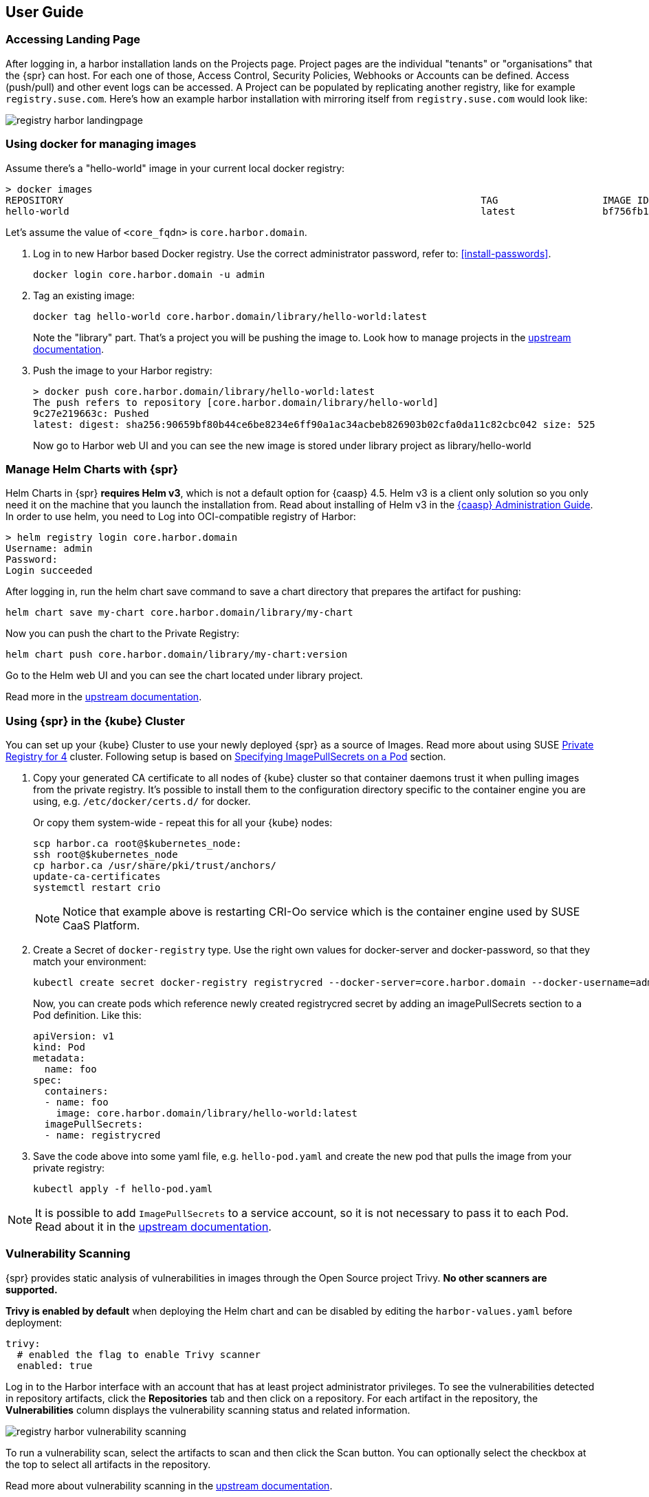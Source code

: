 [#user-guide]
== User Guide

=== Accessing Landing Page

After logging in, a harbor installation lands on the Projects page. Project pages are the individual "tenants" or "organisations" that the {spr} can host.
For each one of those, Access Control, Security Policies, Webhooks or Accounts can be defined.
Access (push/pull) and other event logs can be accessed. A Project can be populated by replicating another registry, like for example `registry.suse.com`.
Here's how an example harbor installation with mirroring itself from `registry.suse.com` would look like:

image::registry-harbor-landingpage.png[scaledwidth=80%]

=== Using docker for managing images

Assume there's a "hello-world" image in your current local docker registry:

[source,bash]
----
> docker images
REPOSITORY                                                                        TAG                  IMAGE ID            CREATED             SIZE
hello-world                                                                       latest               bf756fb1ae65        6 months ago        13.3kB
----

Let's assume the value of `<core_fqdn>` is `core.harbor.domain`.

. Log in to new Harbor based Docker registry. Use the correct administrator password, refer to: <<install-passwords>>.
+
[source,bash]
----
docker login core.harbor.domain -u admin
----

. Tag an existing image:
+
[source,bash]
----
docker tag hello-world core.harbor.domain/library/hello-world:latest
----
+
Note the "library" part. That's a project you will be pushing the image to.
Look how to manage projects in the link:https://goharbor.io/docs/2.1.0/working-with-projects/[upstream documentation].

. Push the image to your Harbor registry:
+
[source,bash]
----
> docker push core.harbor.domain/library/hello-world:latest
The push refers to repository [core.harbor.domain/library/hello-world]
9c27e219663c: Pushed
latest: digest: sha256:90659bf80b44ce6be8234e6ff90a1ac34acbeb826903b02cfa0da11c82cbc042 size: 525
----
+
Now go to Harbor web UI and you can see the new image is stored under library project as library/hello-world

=== Manage Helm Charts with {spr}

Helm Charts in {spr} *requires Helm v3*, which is not a default option for {caasp} 4.5.
Helm v3 is a client only solution so you only need it on the machine that you launch the installation from.
Read about installing of Helm v3 in the link:https://documentation.suse.com/suse-caasp/4.5/html/caasp-admin/_software_management.html#helm-tiller-install[{caasp} Administration Guide].
In order to use helm, you need to Log into OCI-compatible registry of Harbor:

[source,bash]
----
> helm registry login core.harbor.domain
Username: admin
Password:
Login succeeded
----

After logging in, run the helm chart save command to save a chart directory that prepares the artifact for pushing:

[source,bash]
----
helm chart save my-chart core.harbor.domain/library/my-chart
----

Now you can push the chart to the Private Registry:

[source,bash]
----
helm chart push core.harbor.domain/library/my-chart:version
----

Go to the Helm web UI and you can see the chart located under library project.

Read more in the link:https://goharbor.io/docs/2.1.0/working-with-projects/working-with-images/managing-helm-charts[upstream documentation].

=== Using {spr} in the {kube} Cluster

You can set up your {kube} Cluster to use your newly deployed {spr} as a source of Images.
Read more about using SUSE link:https://kubernetes.io/docs/concepts/containers/images/#using-a-private-registry[Private Registry for 4] cluster.
Following setup is based on link:https://kubernetes.io/docs/concepts/containers/images/#specifying-imagepullsecrets-on-a-pod[Specifying ImagePullSecrets on a Pod] section.

. Copy your generated CA certificate to all nodes of {kube} cluster so that container daemons trust it when pulling images from the private registry.
It's possible to install them to the configuration directory specific to the container engine you are using, e.g. `/etc/docker/certs.d/` for docker.
+
Or copy them system-wide - repeat this for all your {kube} nodes:
+
[source,bash]
----
scp harbor.ca root@$kubernetes_node:
ssh root@$kubernetes_node
cp harbor.ca /usr/share/pki/trust/anchors/
update-ca-certificates
systemctl restart crio
----
+
[NOTE]
====
Notice that example above is restarting CRI-Oo service which is the container engine used by SUSE CaaS Platform.
====

. Create a Secret of `docker-registry` type. Use the right own values for docker-server and docker-password, so that they match your environment:
+
[source,bash]
----
kubectl create secret docker-registry registrycred --docker-server=core.harbor.domain --docker-username=admin --docker-password=Harbor12345
----
+
Now, you can create pods which reference newly created registrycred secret by adding an imagePullSecrets section to a Pod definition. Like this:
+
[source,yaml]
----
apiVersion: v1
kind: Pod
metadata:
  name: foo
spec:
  containers:
  - name: foo
    image: core.harbor.domain/library/hello-world:latest
  imagePullSecrets:
  - name: registrycred
----

. Save the code above into some yaml file, e.g. `hello-pod.yaml` and create the new pod that pulls the image from your private registry:
+
[source,bash]
----
kubectl apply -f hello-pod.yaml
----

[NOTE]
====
It is possible to add `ImagePullSecrets` to a service account, so it is not necessary to pass it to each Pod.
Read about it in the link:https://kubernetes.io/docs/tasks/configure-pod-container/configure-service-account/#add-imagepullsecrets-to-a-service-account[upstream documentation].
====

=== Vulnerability Scanning

{spr} provides static analysis of vulnerabilities in images through the Open Source project Trivy.
*No other scanners are supported.*

*Trivy is enabled by default* when deploying the Helm chart and can be disabled by editing the `harbor-values.yaml` before deployment:

[source,yaml]
----
trivy:
  # enabled the flag to enable Trivy scanner
  enabled: true
----

Log in to the Harbor interface with an account that has at least project administrator privileges.
To see the vulnerabilities detected in repository artifacts, click the *Repositories* tab and then click on a repository.
For each artifact in the repository, the *Vulnerabilities* column displays the vulnerability scanning status and related information.

image::registry-harbor-vulnerability-scanning.png[scaledwidth=80%]

To run a vulnerability scan, select the artifacts to scan and then click the Scan button.
You can optionally select the checkbox at the top to select all artifacts in the repository.

Read more about vulnerability scanning in the link:https://goharbor.io/docs/2.1.0/administration/vulnerability-scanning/scan-individual-artifact[upstream documentation].

=== Image Signing

By default, `Notary`, the solution for managing the content trust is installed and enabled when Harbor is installed using the Helm chart.
This allows users to store signed images in {spr}, and in turn they have the option to use only signed images from the client applications.

To use command line tools together with the `Notary` signing support in Harbor:

. Enable Docker Content Trust
+
Set these environment variables on your client:
+
[source,bash]
----
export DOCKER_CONTENT_TRUST=1
export DOCKER_CONTENT_TRUST_SERVER=https://<notary_fqdn>
----
+
[NOTE]
====
When `DOCKER_CONTENT_TRUST` variable is set to 1, you cannot pull unsigned images from any sources.
So for the time you want to pull some unsigned image (so you can push it signed into your local registry), it's necessary to unset the variable, or set its value to 0.
====

. Make sure your certificates are correctly installed on your system. Refer to: <<install-tls-security>>.

. Push a signed Image to the private registry
+
[source,bash]
----
> export DOCKER_CONTENT_TRUST_SERVER=https://notary.harbor.domain
> export DOCKER_CONTENT_TRUST=1
> docker push core.harbor.domain/library/alpine:latest
The push refers to repository [core.harbor.domain/library/alpine]
50644c29ef5a: Pushed
latest: digest: sha256:a15790640a6690aa1730c38cf0a440e2aa44aaca9b0e8931a9f2b0d7cc90fd65 size: 528
Signing and pushing trust metadata
You are about to create a new root signing key passphrase. This passphrase
will be used to protect the most sensitive key in your signing system. Please
choose a long, complex passphrase and be careful to keep the password and the
key file itself secure and backed up. It is highly recommended that you use a
password manager to generate the passphrase and keep it safe. There will be no
way to recover this key. You can find the key in your config directory.
Enter passphrase for new root key with ID a69b97e:
Repeat passphrase for new root key with ID a69b97e:
Enter passphrase for new repository key with ID 5419081:
Repeat passphrase for new repository key with ID 5419081:
Finished initializing "core.harbor.domain/library/alpine"
Successfully signed core.harbor.domain/library/alpine:latest
----
+
You will be asked for the passhprases for a new root and new repository key. The root key only need to be set once.

. Log into Harbor Portal UI, browse to the image you have just pushed and you will see an icon indicating that the image is signed
+
image::registry-harbor-notary-signed-image.png[scaledwidth=80%]
